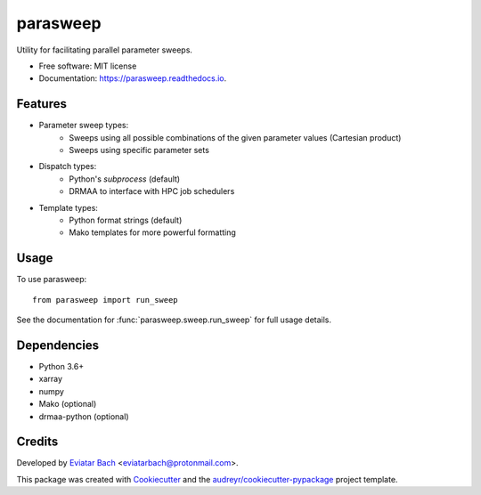 =========
parasweep
=========

.. image:: https://img.shields.io/pypi/v/parasweep.svg
        :target: https://pypi.python.org/pypi/parasweep

.. image:: https://readthedocs.org/projects/parasweep/badge/?version=latest
        :target: https://parasweep.readthedocs.io/en/latest/?badge=latest
        :alt: Documentation Status

Utility for facilitating parallel parameter sweeps.

* Free software: MIT license
* Documentation: https://parasweep.readthedocs.io.


Features
--------

* Parameter sweep types:
    * Sweeps using all possible combinations of the given parameter values (Cartesian product)
    * Sweeps using specific parameter sets
* Dispatch types:
    * Python's `subprocess` (default)
    * DRMAA to interface with HPC job schedulers
* Template types:
    * Python format strings (default)
    * Mako templates for more powerful formatting

Usage
-----

To use parasweep::

    from parasweep import run_sweep

See the documentation for :func:`parasweep.sweep.run_sweep` for full usage details.

Dependencies
------------

* Python 3.6+
* xarray
* numpy
* Mako (optional)
* drmaa-python (optional)

Credits
-------

Developed by `Eviatar Bach <http://eviatarbach.com/>`_ <eviatarbach@protonmail.com>.

This package was created with Cookiecutter_ and the `audreyr/cookiecutter-pypackage`_ project template.

.. _Cookiecutter: https://github.com/audreyr/cookiecutter
.. _`audreyr/cookiecutter-pypackage`: https://github.com/audreyr/cookiecutter-pypackage
